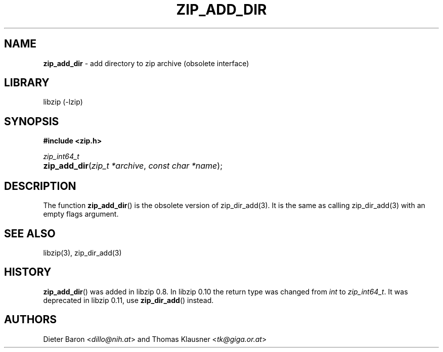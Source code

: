 .\" Automatically generated from an mdoc input file.  Do not edit.
.\" zip_add_dir.mdoc -- add directory to zip archive
.\" Copyright (C) 2006-2017 Dieter Baron and Thomas Klausner
.\"
.\" This file is part of libzip, a library to manipulate ZIP archives.
.\" The authors can be contacted at <info@libzip.org>
.\"
.\" Redistribution and use in source and binary forms, with or without
.\" modification, are permitted provided that the following conditions
.\" are met:
.\" 1. Redistributions of source code must retain the above copyright
.\"    notice, this list of conditions and the following disclaimer.
.\" 2. Redistributions in binary form must reproduce the above copyright
.\"    notice, this list of conditions and the following disclaimer in
.\"    the documentation and/or other materials provided with the
.\"    distribution.
.\" 3. The names of the authors may not be used to endorse or promote
.\"    products derived from this software without specific prior
.\"    written permission.
.\"
.\" THIS SOFTWARE IS PROVIDED BY THE AUTHORS ``AS IS'' AND ANY EXPRESS
.\" OR IMPLIED WARRANTIES, INCLUDING, BUT NOT LIMITED TO, THE IMPLIED
.\" WARRANTIES OF MERCHANTABILITY AND FITNESS FOR A PARTICULAR PURPOSE
.\" ARE DISCLAIMED.  IN NO EVENT SHALL THE AUTHORS BE LIABLE FOR ANY
.\" DIRECT, INDIRECT, INCIDENTAL, SPECIAL, EXEMPLARY, OR CONSEQUENTIAL
.\" DAMAGES (INCLUDING, BUT NOT LIMITED TO, PROCUREMENT OF SUBSTITUTE
.\" GOODS OR SERVICES; LOSS OF USE, DATA, OR PROFITS; OR BUSINESS
.\" INTERRUPTION) HOWEVER CAUSED AND ON ANY THEORY OF LIABILITY, WHETHER
.\" IN CONTRACT, STRICT LIABILITY, OR TORT (INCLUDING NEGLIGENCE OR
.\" OTHERWISE) ARISING IN ANY WAY OUT OF THE USE OF THIS SOFTWARE, EVEN
.\" IF ADVISED OF THE POSSIBILITY OF SUCH DAMAGE.
.\"
.TH "ZIP_ADD_DIR" "3" "December 18, 2017" "NiH" "Library Functions Manual"
.nh
.if n .ad l
.SH "NAME"
\fBzip_add_dir\fR
\- add directory to zip archive (obsolete interface)
.SH "LIBRARY"
libzip (-lzip)
.SH "SYNOPSIS"
\fB#include <zip.h>\fR
.sp
\fIzip_int64_t\fR
.br
.PD 0
.HP 4n
\fBzip_add_dir\fR(\fIzip_t\ *archive\fR, \fIconst\ char\ *name\fR);
.PD
.SH "DESCRIPTION"
The function
\fBzip_add_dir\fR()
is the obsolete version of
zip_dir_add(3).
It is the same as calling
zip_dir_add(3)
with an empty flags argument.
.SH "SEE ALSO"
libzip(3),
zip_dir_add(3)
.SH "HISTORY"
\fBzip_add_dir\fR()
was added in libzip 0.8.
In libzip 0.10 the return type was changed from
\fIint\fR
to
\fIzip_int64_t\fR.
It was deprecated in libzip 0.11, use
\fBzip_dir_add\fR()
instead.
.SH "AUTHORS"
Dieter Baron <\fIdillo@nih.at\fR>
and
Thomas Klausner <\fItk@giga.or.at\fR>
